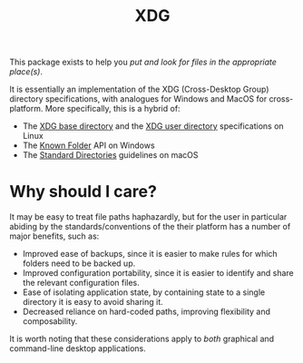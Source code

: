 #+title: XDG

This package exists to help you /put and look for files in the appropriate place(s)/.

It is essentially an implementation of the XDG (Cross-Desktop Group) directory
specifications, with analogues for Windows and MacOS for cross-platform. More
specifically, this is a hybrid of:
+ The [[https://standards.freedesktop.org/basedir-spec/basedir-spec-latest.html][XDG base directory]] and the [[https://www.freedesktop.org/wiki/Software/xdg-user-dirs/][XDG user directory]] specifications on Linux
+ The [[https://msdn.microsoft.com/en-us/library/windows/desktop/dd378457.aspx][Known Folder]] API on Windows
+ The [[https://developer.apple.com/library/content/documentation/FileManagement/Conceptual/FileSystemProgrammingGuide/FileSystemOverview/FileSystemOverview.html#//apple_ref/doc/uid/TP40010672-CH2-SW6][Standard Directories]] guidelines on macOS

* Why should I care?

It may be easy to treat file paths haphazardly, but for the user in particular
abiding by the standards/conventions of the their platform has a number of major
benefits, such as:
+ Improved ease of backups, since it is easier to make rules for which folders
  need to be backed up.
+ Improved configuration portability, since it is easier to identify and share
  the relevant configuration files.
+ Ease of isolating application state, by containing state to a single directory
  it is easy to avoid sharing it.
+ Decreased reliance on hard-coded paths, improving flexibility and composability.

It is worth noting that these considerations apply to /both/ graphical and
command-line desktop applications.
